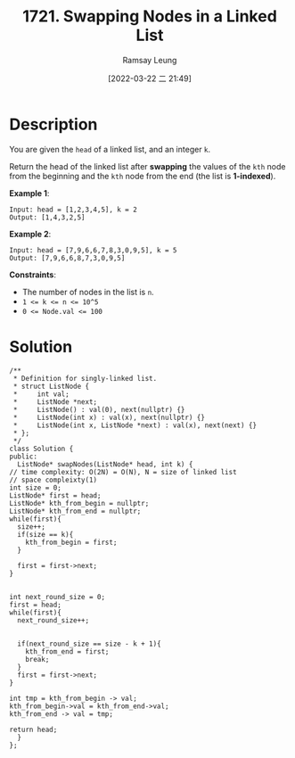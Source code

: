 #+LATEX_CLASS: ramsay-org-article
#+LATEX_CLASS_OPTIONS: [oneside,A4paper,12pt]
#+AUTHOR: Ramsay Leung
#+EMAIL: ramsayleung@gmail.com
#+DATE: 2022-03-22 二 21:49
#+HUGO_BASE_DIR: ~/code/org/leetcode_book
#+HUGO_SECTION: docs/1700
#+HUGO_AUTO_SET_LASTMOD: t
#+HUGO_DRAFT: false
#+DATE: [2022-03-22 二 21:49]
#+TITLE: 1721. Swapping Nodes in a Linked List
#+HUGO_WEIGHT: 1721

* Description
  You are given the ~head~ of a linked list, and an integer ~k~.

  Return the head of the linked list after *swapping* the values of the ~kth~ node from the beginning and the ~kth~ node from the end (the list is *1-indexed*).

  *Example 1*:

  #+begin_example
  Input: head = [1,2,3,4,5], k = 2
  Output: [1,4,3,2,5]
  #+end_example


  *Example 2*:

  #+begin_example
  Input: head = [7,9,6,6,7,8,3,0,9,5], k = 5
  Output: [7,9,6,6,8,7,3,0,9,5]
  #+end_example

  *Constraints*:

  - The number of nodes in the list is ~n~.
  - ~1 <= k <= n <= 10^5~
  - ~0 <= Node.val <= 100~
* Solution
  #+begin_src c++
    /**
     ,* Definition for singly-linked list.
     ,* struct ListNode {
     ,*     int val;
     ,*     ListNode *next;
     ,*     ListNode() : val(0), next(nullptr) {}
     ,*     ListNode(int x) : val(x), next(nullptr) {}
     ,*     ListNode(int x, ListNode *next) : val(x), next(next) {}
     ,* };
     ,*/
    class Solution {
    public:
      ListNode* swapNodes(ListNode* head, int k) {
	// time complexity: O(2N) = O(N), N = size of linked list
	// space compleixty(1)
	int size = 0;
	ListNode* first = head;
	ListNode* kth_from_begin = nullptr;
	ListNode* kth_from_end = nullptr;
	while(first){
	  size++;   
	  if(size == k){
	    kth_from_begin = first;
	  }

	  first = first->next;
	}


	int next_round_size = 0;
	first = head;
	while(first){
	  next_round_size++;


	  if(next_round_size == size - k + 1){
	    kth_from_end = first;
	    break;
	  }
	  first = first->next;
	}

	int tmp = kth_from_begin -> val;
	kth_from_begin->val = kth_from_end->val;
	kth_from_end -> val = tmp;

	return head;
      }
    };
  #+end_src
